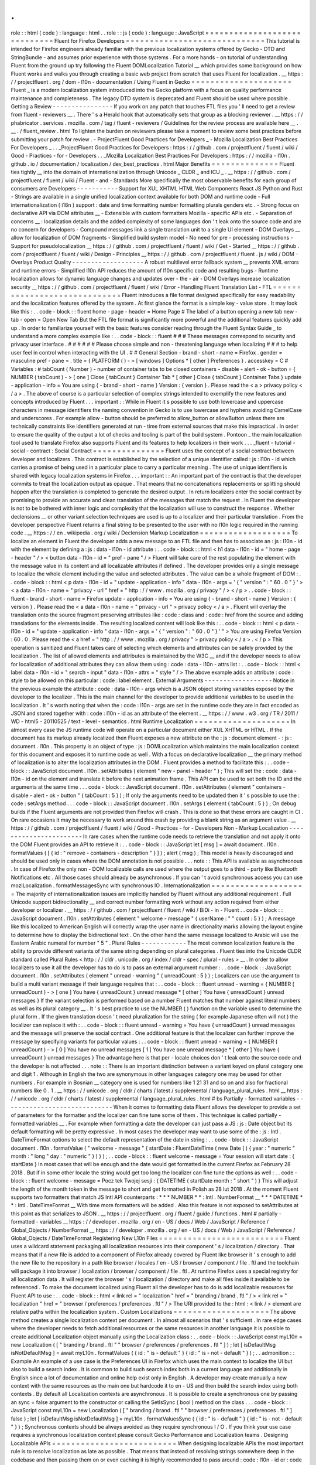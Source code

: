 .
.
role
:
:
html
(
code
)
:
language
:
html
.
.
role
:
:
js
(
code
)
:
language
:
JavaScript
=
=
=
=
=
=
=
=
=
=
=
=
=
=
=
=
=
=
=
=
=
=
=
=
=
=
=
=
=
Fluent
for
Firefox
Developers
=
=
=
=
=
=
=
=
=
=
=
=
=
=
=
=
=
=
=
=
=
=
=
=
=
=
=
=
=
This
tutorial
is
intended
for
Firefox
engineers
already
familiar
with
the
previous
localization
systems
offered
by
Gecko
-
DTD
and
StringBundle
-
and
assumes
prior
experience
with
those
systems
.
For
a
more
hands
-
on
tutorial
of
understanding
Fluent
from
the
ground
up
try
following
the
Fluent
DOMLocalization
Tutorial
__
which
provides
some
background
on
how
Fluent
works
and
walks
you
through
creating
a
basic
web
project
from
scratch
that
uses
Fluent
for
localization
.
__
https
:
/
/
projectfluent
.
org
/
dom
-
l10n
-
documentation
/
Using
Fluent
in
Gecko
=
=
=
=
=
=
=
=
=
=
=
=
=
=
=
=
=
=
=
=
=
Fluent
_
is
a
modern
localization
system
introduced
into
the
Gecko
platform
with
a
focus
on
quality
performance
maintenance
and
completeness
.
The
legacy
DTD
system
is
deprecated
and
Fluent
should
be
used
where
possible
.
Getting
a
Review
-
-
-
-
-
-
-
-
-
-
-
-
-
-
-
-
If
you
work
on
any
patch
that
touches
FTL
files
you
'
ll
need
to
get
a
review
from
fluent
-
reviewers
__
.
There
'
s
a
Herald
hook
that
automatically
sets
that
group
as
a
blocking
reviewer
.
__
https
:
/
/
phabricator
.
services
.
mozilla
.
com
/
tag
/
fluent
-
reviewers
/
Guidelines
for
the
review
process
are
available
here
__
.
__
.
/
fluent_review
.
html
To
lighten
the
burden
on
reviewers
please
take
a
moment
to
review
some
best
practices
before
submitting
your
patch
for
review
.
-
ProjectFluent
Good
Practices
for
Developers
_
-
Mozilla
Localization
Best
Practices
For
Developers
_
.
.
_ProjectFluent
Good
Practices
for
Developers
:
https
:
/
/
github
.
com
/
projectfluent
/
fluent
/
wiki
/
Good
-
Practices
-
for
-
Developers
.
.
_Mozilla
Localization
Best
Practices
For
Developers
:
https
:
/
/
mozilla
-
l10n
.
github
.
io
/
documentation
/
localization
/
dev_best_practices
.
html
Major
Benefits
=
=
=
=
=
=
=
=
=
=
=
=
=
=
Fluent
ties
tightly
__
into
the
domain
of
internationalization
through
Unicode
_
CLDR
_
and
ICU
_
.
__
https
:
/
/
github
.
com
/
projectfluent
/
fluent
/
wiki
/
Fluent
-
and
-
Standards
More
specifically
the
most
observable
benefits
for
each
group
of
consumers
are
Developers
-
-
-
-
-
-
-
-
-
-
-
Support
for
XUL
XHTML
HTML
Web
Components
React
JS
Python
and
Rust
-
Strings
are
available
in
a
single
unified
localization
context
available
for
both
DOM
and
runtime
code
-
Full
internationalization
(
i18n
)
support
:
date
and
time
formatting
number
formatting
plurals
genders
etc
.
-
Strong
focus
on
declarative
API
via
DOM
attributes
__
-
Extensible
with
custom
formatters
Mozilla
-
specific
APIs
etc
.
-
Separation
of
concerns
__
:
localization
details
and
the
added
complexity
of
some
languages
don
'
t
leak
onto
the
source
code
and
are
no
concern
for
developers
-
Compound
messages
link
a
single
translation
unit
to
a
single
UI
element
-
DOM
Overlays
__
allow
for
localization
of
DOM
fragments
-
Simplified
build
system
model
-
No
need
for
pre
-
processing
instructions
-
Support
for
pseudolocalization
__
https
:
/
/
github
.
com
/
projectfluent
/
fluent
/
wiki
/
Get
-
Started
__
https
:
/
/
github
.
com
/
projectfluent
/
fluent
/
wiki
/
Design
-
Principles
__
https
:
/
/
github
.
com
/
projectfluent
/
fluent
.
js
/
wiki
/
DOM
-
Overlays
Product
Quality
-
-
-
-
-
-
-
-
-
-
-
-
-
-
-
-
-
-
-
A
robust
multilevel
error
fallback
system
__
prevents
XML
errors
and
runtime
errors
-
Simplified
l10n
API
reduces
the
amount
of
l10n
specific
code
and
resulting
bugs
-
Runtime
localization
allows
for
dynamic
language
changes
and
updates
over
-
the
-
air
-
DOM
Overlays
increase
localization
security
__
https
:
/
/
github
.
com
/
projectfluent
/
fluent
/
wiki
/
Error
-
Handling
Fluent
Translation
List
-
FTL
=
=
=
=
=
=
=
=
=
=
=
=
=
=
=
=
=
=
=
=
=
=
=
=
=
=
=
=
=
Fluent
introduces
a
file
format
designed
specifically
for
easy
readability
and
the
localization
features
offered
by
the
system
.
At
first
glance
the
format
is
a
simple
key
-
value
store
.
It
may
look
like
this
:
.
.
code
-
block
:
:
fluent
home
-
page
-
header
=
Home
Page
#
The
label
of
a
button
opening
a
new
tab
new
-
tab
-
open
=
Open
New
Tab
But
the
FTL
file
format
is
significantly
more
powerful
and
the
additional
features
quickly
add
up
.
In
order
to
familiarize
yourself
with
the
basic
features
consider
reading
through
the
Fluent
Syntax
Guide
_
to
understand
a
more
complex
example
like
:
.
.
code
-
block
:
:
fluent
#
#
#
These
messages
correspond
to
security
and
privacy
user
interface
.
#
#
#
#
#
#
Please
choose
simple
and
non
-
threatening
language
when
localizing
#
#
#
to
help
user
feel
in
control
when
interacting
with
the
UI
.
#
#
General
Section
-
brand
-
short
-
name
=
Firefox
.
gender
=
masculine
pref
-
pane
=
.
title
=
{
PLATFORM
(
)
-
>
[
windows
]
Options
*
[
other
]
Preferences
}
.
accesskey
=
C
#
Variables
:
#
tabCount
(
Number
)
-
number
of
container
tabs
to
be
closed
containers
-
disable
-
alert
-
ok
-
button
=
{
NUMBER
(
tabCount
)
-
>
[
one
]
Close
{
tabCount
}
Container
Tab
*
[
other
]
Close
{
tabCount
}
Container
Tabs
}
update
-
application
-
info
=
You
are
using
{
-
brand
-
short
-
name
}
Version
:
{
version
}
.
Please
read
the
<
a
>
privacy
policy
<
/
a
>
.
The
above
of
course
is
a
particular
selection
of
complex
strings
intended
to
exemplify
the
new
features
and
concepts
introduced
by
Fluent
.
.
.
important
:
:
While
in
Fluent
it
s
possible
to
use
both
lowercase
and
uppercase
characters
in
message
identifiers
the
naming
convention
in
Gecko
is
to
use
lowercase
and
hyphens
avoiding
CamelCase
and
underscores
.
For
example
allow
-
button
should
be
preferred
to
allow_button
or
allowButton
unless
there
are
technically
constraints
like
identifiers
generated
at
run
-
time
from
external
sources
that
make
this
impractical
.
In
order
to
ensure
the
quality
of
the
output
a
lot
of
checks
and
tooling
is
part
of
the
build
system
.
Pontoon
_
the
main
localization
tool
used
to
translate
Firefox
also
supports
Fluent
and
its
features
to
help
localizers
in
their
work
.
.
.
_fluent
-
tutorial
-
social
-
contract
:
Social
Contract
=
=
=
=
=
=
=
=
=
=
=
=
=
=
=
Fluent
uses
the
concept
of
a
social
contract
between
developer
and
localizers
.
This
contract
is
established
by
the
selection
of
a
unique
identifier
called
:
js
:
l10n
-
id
which
carries
a
promise
of
being
used
in
a
particular
place
to
carry
a
particular
meaning
.
The
use
of
unique
identifiers
is
shared
with
legacy
localization
systems
in
Firefox
.
.
.
important
:
:
An
important
part
of
the
contract
is
that
the
developer
commits
to
treat
the
localization
output
as
opaque
.
That
means
that
no
concatenations
replacements
or
splitting
should
happen
after
the
translation
is
completed
to
generate
the
desired
output
.
In
return
localizers
enter
the
social
contract
by
promising
to
provide
an
accurate
and
clean
translation
of
the
messages
that
match
the
request
.
In
Fluent
the
developer
is
not
to
be
bothered
with
inner
logic
and
complexity
that
the
localization
will
use
to
construct
the
response
.
Whether
declensions
__
or
other
variant
selection
techniques
are
used
is
up
to
a
localizer
and
their
particular
translation
.
From
the
developer
perspective
Fluent
returns
a
final
string
to
be
presented
to
the
user
with
no
l10n
logic
required
in
the
running
code
.
__
https
:
/
/
en
.
wikipedia
.
org
/
wiki
/
Declension
Markup
Localization
=
=
=
=
=
=
=
=
=
=
=
=
=
=
=
=
=
=
=
To
localize
an
element
in
Fluent
the
developer
adds
a
new
message
to
an
FTL
file
and
then
has
to
associate
an
:
js
:
l10n
-
id
with
the
element
by
defining
a
:
js
:
data
-
l10n
-
id
attribute
:
.
.
code
-
block
:
:
html
<
h1
data
-
l10n
-
id
=
"
home
-
page
-
header
"
/
>
<
button
data
-
l10n
-
id
=
"
pref
-
pane
"
/
>
Fluent
will
take
care
of
the
rest
populating
the
element
with
the
message
value
in
its
content
and
all
localizable
attributes
if
defined
.
The
developer
provides
only
a
single
message
to
localize
the
whole
element
including
the
value
and
selected
attributes
.
The
value
can
be
a
whole
fragment
of
DOM
:
.
.
code
-
block
:
:
html
<
p
data
-
l10n
-
id
=
"
update
-
application
-
info
"
data
-
l10n
-
args
=
'
{
"
version
"
:
"
60
.
0
"
}
'
>
<
a
data
-
l10n
-
name
=
"
privacy
-
url
"
href
=
"
http
:
/
/
www
.
mozilla
.
org
/
privacy
"
/
>
<
/
p
>
.
.
code
-
block
:
:
fluent
-
brand
-
short
-
name
=
Firefox
update
-
application
-
info
=
You
are
using
{
-
brand
-
short
-
name
}
Version
:
{
version
}
.
Please
read
the
<
a
data
-
l10n
-
name
=
"
privacy
-
url
"
>
privacy
policy
<
/
a
>
.
Fluent
will
overlay
the
translation
onto
the
source
fragment
preserving
attributes
like
:
code
:
class
and
:
code
:
href
from
the
source
and
adding
translations
for
the
elements
inside
.
The
resulting
localized
content
will
look
like
this
:
.
.
code
-
block
:
:
html
<
p
data
-
l10n
-
id
=
"
update
-
application
-
info
"
data
-
l10n
-
args
=
'
{
"
version
"
:
"
60
.
0
"
}
'
"
>
You
are
using
Firefox
Version
:
60
.
0
.
Please
read
the
<
a
href
=
"
http
:
/
/
www
.
mozilla
.
org
/
privacy
"
>
privacy
policy
<
/
a
>
.
<
/
p
>
This
operation
is
sanitized
and
Fluent
takes
care
of
selecting
which
elements
and
attributes
can
be
safely
provided
by
the
localization
.
The
list
of
allowed
elements
and
attributes
is
maintained
by
the
W3C
__
and
if
the
developer
needs
to
allow
for
localization
of
additional
attributes
they
can
allow
them
using
:
code
:
data
-
l10n
-
attrs
list
:
.
.
code
-
block
:
:
html
<
label
data
-
l10n
-
id
=
"
search
-
input
"
data
-
l10n
-
attrs
=
"
style
"
/
>
The
above
example
adds
an
attribute
:
code
:
style
to
be
allowed
on
this
particular
:
code
:
label
element
.
External
Arguments
-
-
-
-
-
-
-
-
-
-
-
-
-
-
-
-
-
-
Notice
in
the
previous
example
the
attribute
:
code
:
data
-
l10n
-
args
which
is
a
JSON
object
storing
variables
exposed
by
the
developer
to
the
localizer
.
This
is
the
main
channel
for
the
developer
to
provide
additional
variables
to
be
used
in
the
localization
.
It
'
s
worth
noting
that
when
the
:
code
:
l10n
-
args
are
set
in
the
runtime
code
they
are
in
fact
encoded
as
JSON
and
stored
together
with
:
code
:
l10n
-
id
as
an
attribute
of
the
element
.
__
https
:
/
/
www
.
w3
.
org
/
TR
/
2011
/
WD
-
html5
-
20110525
/
text
-
level
-
semantics
.
html
Runtime
Localization
=
=
=
=
=
=
=
=
=
=
=
=
=
=
=
=
=
=
=
=
In
almost
every
case
the
JS
runtime
code
will
operate
on
a
particular
document
either
XUL
XHTML
or
HTML
.
If
the
document
has
its
markup
already
localized
then
Fluent
exposes
a
new
attribute
on
the
:
js
:
document
element
-
:
js
:
document
.
l10n
.
This
property
is
an
object
of
type
:
js
:
DOMLocalization
which
maintains
the
main
localization
context
for
this
document
and
exposes
it
to
runtime
code
as
well
.
With
a
focus
on
declarative
localization
__
the
primary
method
of
localization
is
to
alter
the
localization
attributes
in
the
DOM
.
Fluent
provides
a
method
to
facilitate
this
:
.
.
code
-
block
:
:
JavaScript
document
.
l10n
.
setAttributes
(
element
"
new
-
panel
-
header
"
)
;
This
will
set
the
:
code
:
data
-
l10n
-
id
on
the
element
and
translate
it
before
the
next
animation
frame
.
This
API
can
be
used
to
set
both
the
ID
and
the
arguments
at
the
same
time
.
.
.
code
-
block
:
:
JavaScript
document
.
l10n
.
setAttributes
(
element
"
containers
-
disable
-
alert
-
ok
-
button
"
{
tabCount
:
5
}
)
;
If
only
the
arguments
need
to
be
updated
then
it
'
s
possible
to
use
the
:
code
:
setArgs
method
.
.
.
code
-
block
:
:
JavaScript
document
.
l10n
.
setArgs
(
element
{
tabCount
:
5
}
)
;
On
debug
builds
if
the
Fluent
arguments
are
not
provided
then
Firefox
will
crash
.
This
is
done
so
that
these
errors
are
caught
in
CI
.
On
rare
occasions
it
may
be
necessary
to
work
around
this
crash
by
providing
a
blank
string
as
an
argument
value
.
__
https
:
/
/
github
.
com
/
projectfluent
/
fluent
/
wiki
/
Good
-
Practices
-
for
-
Developers
Non
-
Markup
Localization
-
-
-
-
-
-
-
-
-
-
-
-
-
-
-
-
-
-
-
-
-
-
-
In
rare
cases
when
the
runtime
code
needs
to
retrieve
the
translation
and
not
apply
it
onto
the
DOM
Fluent
provides
an
API
to
retrieve
it
:
.
.
code
-
block
:
:
JavaScript
let
[
msg
]
=
await
document
.
l10n
.
formatValues
(
[
{
id
:
"
remove
-
containers
-
description
"
}
]
)
;
alert
(
msg
)
;
This
model
is
heavily
discouraged
and
should
be
used
only
in
cases
where
the
DOM
annotation
is
not
possible
.
.
.
note
:
:
This
API
is
available
as
asynchronous
.
In
case
of
Firefox
the
only
non
-
DOM
localizable
calls
are
used
where
the
output
goes
to
a
third
-
party
like
Bluetooth
Notifications
etc
.
All
those
cases
should
already
be
asynchronous
.
If
you
can
'
t
avoid
synchronous
access
you
can
use
mozILocalization
.
formatMessagesSync
with
synchronous
IO
.
Internationalization
=
=
=
=
=
=
=
=
=
=
=
=
=
=
=
=
=
=
=
=
The
majority
of
internationalization
issues
are
implicitly
handled
by
Fluent
without
any
additional
requirement
.
Full
Unicode
support
bidirectionality
__
and
correct
number
formatting
work
without
any
action
required
from
either
developer
or
localizer
.
__
https
:
/
/
github
.
com
/
projectfluent
/
fluent
/
wiki
/
BiDi
-
in
-
Fluent
.
.
code
-
block
:
:
JavaScript
document
.
l10n
.
setAttributes
(
element
"
welcome
-
message
"
{
userName
:
"
"
count
:
5
}
)
;
A
message
like
this
localized
to
American
English
will
correctly
wrap
the
user
name
in
directionality
marks
allowing
the
layout
engine
to
determine
how
to
display
the
bidirectional
text
.
On
the
other
hand
the
same
message
localized
to
Arabic
will
use
the
Eastern
Arabic
numeral
for
number
"
5
"
.
Plural
Rules
-
-
-
-
-
-
-
-
-
-
-
-
The
most
common
localization
feature
is
the
ability
to
provide
different
variants
of
the
same
string
depending
on
plural
categories
.
Fluent
ties
into
the
Unicode
CLDR
standard
called
Plural
Rules
<
http
:
/
/
cldr
.
unicode
.
org
/
index
/
cldr
-
spec
/
plural
-
rules
>
__
.
In
order
to
allow
localizers
to
use
it
all
the
developer
has
to
do
is
to
pass
an
external
argument
number
:
.
.
code
-
block
:
:
JavaScript
document
.
l10n
.
setAttributes
(
element
"
unread
-
warning
"
{
unreadCount
:
5
}
)
;
Localizers
can
use
the
argument
to
build
a
multi
variant
message
if
their
language
requires
that
:
.
.
code
-
block
:
:
fluent
unread
-
warning
=
{
NUMBER
(
unreadCount
)
-
>
[
one
]
You
have
{
unreadCount
}
unread
message
*
[
other
]
You
have
{
unreadCount
}
unread
messages
}
If
the
variant
selection
is
performed
based
on
a
number
Fluent
matches
that
number
against
literal
numbers
as
well
as
its
plural
category
__
.
It
'
s
best
practice
to
use
the
NUMBER
(
)
function
on
the
variable
used
to
determine
the
plural
form
.
If
the
given
translation
doesn
'
t
need
pluralization
for
the
string
(
for
example
Japanese
often
will
not
)
the
localizer
can
replace
it
with
:
.
.
code
-
block
:
:
fluent
unread
-
warning
=
You
have
{
unreadCount
}
unread
messages
and
the
message
will
preserve
the
social
contract
.
One
additional
feature
is
that
the
localizer
can
further
improve
the
message
by
specifying
variants
for
particular
values
:
.
.
code
-
block
:
:
fluent
unread
-
warning
=
{
NUMBER
(
unreadCount
)
-
>
[
0
]
You
have
no
unread
messages
[
1
]
You
have
one
unread
message
*
[
other
]
You
have
{
unreadCount
}
unread
messages
}
The
advantage
here
is
that
per
-
locale
choices
don
'
t
leak
onto
the
source
code
and
the
developer
is
not
affected
.
.
.
note
:
:
There
is
an
important
distinction
between
a
variant
keyed
on
plural
category
one
and
digit
1
.
Although
in
English
the
two
are
synonymous
in
other
languages
category
one
may
be
used
for
other
numbers
.
For
example
in
Bosnian
__
category
one
is
used
for
numbers
like
1
21
31
and
so
on
and
also
for
fractional
numbers
like
0
.
1
.
__
https
:
/
/
unicode
.
org
/
cldr
/
charts
/
latest
/
supplemental
/
language_plural_rules
.
html
__
https
:
/
/
unicode
.
org
/
cldr
/
charts
/
latest
/
supplemental
/
language_plural_rules
.
html
#
bs
Partially
-
formatted
variables
-
-
-
-
-
-
-
-
-
-
-
-
-
-
-
-
-
-
-
-
-
-
-
-
-
-
-
-
-
When
it
comes
to
formatting
data
Fluent
allows
the
developer
to
provide
a
set
of
parameters
for
the
formatter
and
the
localizer
can
fine
tune
some
of
them
.
This
technique
is
called
partially
-
formatted
variables
__
.
For
example
when
formatting
a
date
the
developer
can
just
pass
a
JS
:
js
:
Date
object
but
its
default
formatting
will
be
pretty
expressive
.
In
most
cases
the
developer
may
want
to
use
some
of
the
:
js
:
Intl
.
DateTimeFormat
options
to
select
the
default
representation
of
the
date
in
string
:
.
.
code
-
block
:
:
JavaScript
document
.
l10n
.
formatValue
(
"
welcome
-
message
"
{
startDate
:
FluentDateTime
(
new
Date
(
)
{
year
:
"
numeric
"
month
:
"
long
"
day
:
"
numeric
"
}
)
}
)
;
.
.
code
-
block
:
:
fluent
welcome
-
message
=
Your
session
will
start
date
:
{
startDate
}
In
most
cases
that
will
be
enough
and
the
date
would
get
formatted
in
the
current
Firefox
as
February
28
2018
.
But
if
in
some
other
locale
the
string
would
get
too
long
the
localizer
can
fine
tune
the
options
as
well
:
.
.
code
-
block
:
:
fluent
welcome
-
message
=
Pocz
tek
Twojej
sesji
:
{
DATETIME
(
startDate
month
:
"
short
"
)
}
This
will
adjust
the
length
of
the
month
token
in
the
message
to
short
and
get
formatted
in
Polish
as
28
lut
2018
.
At
the
moment
Fluent
supports
two
formatters
that
match
JS
Intl
API
counterparts
:
*
*
*
NUMBER
*
*
:
Intl
.
NumberFormat
__
*
*
*
DATETIME
*
*
:
Intl
.
DateTimeFormat
__
With
time
more
formatters
will
be
added
.
Also
this
feature
is
not
exposed
to
setAttributes
at
this
point
as
that
serializes
to
JSON
.
__
https
:
/
/
projectfluent
.
org
/
fluent
/
guide
/
functions
.
html
#
partially
-
formatted
-
variables
__
https
:
/
/
developer
.
mozilla
.
org
/
en
-
US
/
docs
/
Web
/
JavaScript
/
Reference
/
Global_Objects
/
NumberFormat
__
https
:
/
/
developer
.
mozilla
.
org
/
en
-
US
/
docs
/
Web
/
JavaScript
/
Reference
/
Global_Objects
/
DateTimeFormat
Registering
New
L10n
Files
=
=
=
=
=
=
=
=
=
=
=
=
=
=
=
=
=
=
=
=
=
=
=
=
=
=
Fluent
uses
a
wildcard
statement
packaging
all
localization
resources
into
their
component
'
s
/
localization
/
directory
.
That
means
that
if
a
new
file
is
added
to
a
component
of
Firefox
already
covered
by
Fluent
like
browser
it
'
s
enough
to
add
the
new
file
to
the
repository
in
a
path
like
browser
/
locales
/
en
-
US
/
browser
/
component
/
file
.
ftl
and
the
toolchain
will
package
it
into
browser
/
localization
/
browser
/
component
/
file
.
ftl
.
At
runtime
Firefox
uses
a
special
registry
for
all
localization
data
.
It
will
register
the
browser
'
s
/
localization
/
directory
and
make
all
files
inside
it
available
to
be
referenced
.
To
make
the
document
localized
using
Fluent
all
the
developer
has
to
do
is
add
localizable
resources
for
Fluent
API
to
use
:
.
.
code
-
block
:
:
html
<
link
rel
=
"
localization
"
href
=
"
branding
/
brand
.
ftl
"
/
>
<
link
rel
=
"
localization
"
href
=
"
browser
/
preferences
/
preferences
.
ftl
"
/
>
The
URI
provided
to
the
:
html
:
<
link
/
>
element
are
relative
paths
within
the
localization
system
.
Custom
Localizations
=
=
=
=
=
=
=
=
=
=
=
=
=
=
=
=
=
=
=
=
The
above
method
creates
a
single
localization
context
per
document
.
In
almost
all
scenarios
that
'
s
sufficient
.
In
rare
edge
cases
where
the
developer
needs
to
fetch
additional
resources
or
the
same
resources
in
another
language
it
is
possible
to
create
additional
Localization
object
manually
using
the
Localization
class
:
.
.
code
-
block
:
:
JavaScript
const
myL10n
=
new
Localization
(
[
"
branding
/
brand
.
ftl
"
"
browser
/
preferences
/
preferences
.
ftl
"
]
)
;
let
[
isDefaultMsg
isNotDefaultMsg
]
=
await
myL10n
.
formatValues
(
{
id
:
"
is
-
default
"
}
{
id
:
"
is
-
not
-
default
"
}
)
;
.
.
admonition
:
:
Example
An
example
of
a
use
case
is
the
Preferences
UI
in
Firefox
which
uses
the
main
context
to
localize
the
UI
but
also
to
build
a
search
index
.
It
is
common
to
build
such
search
index
both
in
a
current
language
and
additionally
in
English
since
a
lot
of
documentation
and
online
help
exist
only
in
English
.
A
developer
may
create
manually
a
new
context
with
the
same
resources
as
the
main
one
but
hardcode
it
to
en
-
US
and
then
build
the
search
index
using
both
contexts
.
By
default
all
Localization
contexts
are
asynchronous
.
It
is
possible
to
create
a
synchronous
one
by
passing
an
sync
=
false
argument
to
the
constructor
or
calling
the
SetIsSync
(
bool
)
method
on
the
class
.
.
.
code
-
block
:
:
JavaScript
const
myL10n
=
new
Localization
(
[
"
branding
/
brand
.
ftl
"
"
browser
/
preferences
/
preferences
.
ftl
"
]
false
)
;
let
[
isDefaultMsg
isNotDefaultMsg
]
=
myL10n
.
formatValuesSync
(
{
id
:
"
is
-
default
"
}
{
id
:
"
is
-
not
-
default
"
}
)
;
Synchronous
contexts
should
be
always
avoided
as
they
require
synchronous
I
/
O
.
If
you
think
your
use
case
requires
a
synchronous
localization
context
please
consult
Gecko
Performance
and
Localization
teams
.
Designing
Localizable
APIs
=
=
=
=
=
=
=
=
=
=
=
=
=
=
=
=
=
=
=
=
=
=
=
=
=
=
When
designing
localizable
APIs
the
most
important
rule
is
to
resolve
localization
as
late
as
possible
.
That
means
that
instead
of
resolving
strings
somewhere
deep
in
the
codebase
and
then
passing
them
on
or
even
caching
it
is
highly
recommended
to
pass
around
:
code
:
l10n
-
id
or
:
code
:
[
l10n
-
id
l10n
-
args
]
pairs
until
the
top
-
most
code
resolves
them
or
applies
them
onto
the
DOM
element
.
Testing
=
=
=
=
=
=
=
When
writing
tests
that
involve
both
I18n
and
L10n
the
general
rule
is
that
result
strings
are
opaque
.
That
means
that
the
developer
should
not
assume
any
particular
value
and
should
never
test
against
it
.
In
case
of
raw
i18n
the
:
js
:
resolvedOptions
method
on
all
:
js
:
Intl
.
*
formatters
makes
it
relatively
easy
.
In
case
of
localization
the
recommended
way
is
to
test
that
the
code
sets
the
right
:
code
:
l10n
-
id
/
:
code
:
l10n
-
args
attributes
like
this
:
.
.
code
-
block
:
:
JavaScript
testedFunction
(
)
;
const
l10nAttrs
=
document
.
l10n
.
getAttributes
(
element
)
;
deepEquals
(
l10nAttrs
{
id
:
"
my
-
expected
-
id
"
args
:
{
unreadCount
:
5
}
}
)
;
If
the
code
really
has
to
test
for
particular
values
in
the
localized
UI
it
is
always
better
to
scan
for
a
variable
:
.
.
code
-
block
:
:
JavaScript
testedFunction
(
)
;
equals
(
element
.
textContent
.
contains
(
"
John
"
)
)
;
.
.
important
:
:
Testing
against
whole
values
is
brittle
and
will
break
when
we
insert
Unicode
bidirectionality
marks
into
the
result
string
or
adapt
the
output
in
other
ways
.
Manually
Testing
UI
with
Pseudolocalization
=
=
=
=
=
=
=
=
=
=
=
=
=
=
=
=
=
=
=
=
=
=
=
=
=
=
=
=
=
=
=
=
=
=
=
=
=
=
=
=
=
=
=
When
working
with
a
Fluent
-
backed
UI
the
developer
gets
a
new
tool
to
test
their
UI
against
several
classes
of
problems
.
Pseudolocalization
is
a
mechanism
which
transforms
messages
on
the
fly
using
specific
logic
to
help
emulate
how
the
UI
will
look
once
it
gets
localized
.
The
three
classes
of
potential
problems
that
this
can
help
with
are
:
-
Hardcoded
strings
.
Turning
on
pseudolocalization
should
expose
any
strings
that
were
left
hardcoded
in
the
source
since
they
won
'
t
get
transformed
.
-
UI
space
not
adapting
to
longer
text
.
Many
languages
use
longer
strings
than
English
.
For
example
German
strings
may
be
30
%
longer
(
or
more
)
.
Turning
on
pseudolocalization
is
a
quick
way
to
test
how
the
layout
handles
such
locales
.
Strings
that
don
'
t
fit
the
space
available
are
truncated
and
pseudolocalization
can
also
help
with
detecting
them
.
-
Bidi
adaptation
.
For
many
developers
testing
the
UI
in
right
-
to
-
left
mode
is
hard
.
Pseudolocalization
shows
how
a
right
-
to
-
left
locale
will
look
like
.
To
turn
on
pseudolocalization
open
the
:
doc
:
Browser
Toolbox
<
.
.
/
.
.
/
devtools
-
user
/
browser_toolbox
/
index
>
click
the
three
dot
menu
in
the
top
right
corner
and
choose
one
of
the
following
:
-
*
*
Enable
accented
locale
*
*
-
[
]
This
strategy
replaces
all
Latin
characters
with
their
accented
equivalents
and
duplicates
some
vowels
to
create
roughly
30
%
longer
strings
.
Strings
are
wrapped
in
markers
(
square
brackets
)
which
help
with
detecting
truncation
.
This
option
sets
the
intl
.
l10n
.
pseudo
pref
to
accented
.
-
*
*
Enable
bidi
locale
*
*
-
s
u
p
This
strategy
replaces
all
Latin
characters
with
their
180
degree
rotated
versions
and
enforces
right
to
left
text
flow
using
Unicode
UAX
#
9
Explicit
Directional
Embeddings
__
.
In
this
mode
the
UI
directionality
will
also
be
set
to
right
-
to
-
left
.
This
option
sets
the
intl
.
l10n
.
pseudo
pref
to
bidi
.
__
https
:
/
/
www
.
unicode
.
org
/
reports
/
tr9
/
#
Explicit_Directional_Embeddings
Testing
other
locales
=
=
=
=
=
=
=
=
=
=
=
=
=
=
=
=
=
=
=
=
=
.
.
important
:
:
For
Firefox
engineering
work
you
should
prefer
using
pseudolocales
.
Especially
on
Nightly
localizations
can
be
incomplete
(
as
we
add
/
remove
localized
content
all
the
time
)
and
cause
confusing
behaviour
due
to
how
fallback
works
.
Installing
Nightly
in
a
different
locale
-
-
-
-
-
-
-
-
-
-
-
-
-
-
-
-
-
-
-
-
-
-
-
-
-
-
-
-
-
-
-
-
-
-
-
-
-
-
-
-
Localized
Nightly
builds
are
listed
on
the
mozilla
.
org
website
_
.
Installing
language
packs
on
local
builds
-
-
-
-
-
-
-
-
-
-
-
-
-
-
-
-
-
-
-
-
-
-
-
-
-
-
-
-
-
-
-
-
-
-
-
-
-
-
-
-
-
To
fix
bugs
that
only
reproduce
with
a
specific
locale
you
may
need
to
run
a
development
or
nightly
build
with
that
locale
.
The
UI
language
switcher
in
Settings
is
disabled
by
default
on
Nightly
because
language
packs
can
become
incomplete
and
cause
errors
in
the
UI
there
is
no
fallback
to
English
for
strings
using
legacy
formats
like
.
properties
.
However
if
you
really
need
to
use
this
you
can
:
1
.
Open
about
:
config
and
flip
the
intl
.
multilingual
.
enabled
and
intl
.
multilingual
.
liveReload
preferences
to
true
2
.
Open
the
FTP
listing
for
langpacks
_
and
click
the
XPI
file
corresponding
to
your
language
and
nightly
version
(
note
that
especially
around
merge
days
multiple
versions
may
be
present
)
.
.
.
note
:
:
This
is
a
Linux
listing
because
that
'
s
the
platform
on
which
we
run
the
l10n
jobs
but
the
XPIs
should
work
on
macOS
and
Windows
as
well
.
The
only
exception
is
the
"
special
"
Japanese
-
for
-
mac
locale
which
is
in
the
mac
/
xpi
subdirectory
under
latest
-
mozilla
-
central
-
l10n
instead
.
(
ja
-
JP
-
mac
and
ja
will
both
"
work
"
cross
-
platform
but
use
different
terminology
in
some
places
.
)
3
.
Click
through
the
prompts
to
install
the
language
pack
.
4
.
Open
the
Firefox
Settings
UI
.
5
.
Switch
to
your
chosen
language
.
Finding
a
regression
in
a
localized
build
-
-
-
-
-
-
-
-
-
-
-
-
-
-
-
-
-
-
-
-
-
-
-
-
-
-
-
-
-
-
-
-
-
-
-
-
-
-
-
-
-
You
can
run
mozregression
_
with
localized
builds
!
At
the
commandline
if
you
wanted
to
find
a
regression
in
a
Dutch
(
nl
)
build
you
could
run
something
like
:
:
:
mozregression
-
-
app
firefox
-
l10n
-
-
lang
nl
-
-
good
2024
-
01
-
01
and
that
should
run
localized
nightlies
.
.
.
_listed
on
the
mozilla
.
org
website
:
https
:
/
/
www
.
mozilla
.
org
/
firefox
/
all
/
#
product
-
desktop
-
nightly
.
.
_the
FTP
listing
for
langpacks
:
https
:
/
/
ftp
.
mozilla
.
org
/
pub
/
firefox
/
nightly
/
latest
-
mozilla
-
central
-
l10n
/
linux
-
x86_64
/
xpi
/
.
.
_mozregression
:
https
:
/
/
mozilla
.
github
.
io
/
mozregression
/
Inner
Structure
of
Fluent
=
=
=
=
=
=
=
=
=
=
=
=
=
=
=
=
=
=
=
=
=
=
=
=
=
The
inner
structure
of
Fluent
in
Gecko
is
out
of
scope
of
this
tutorial
but
since
the
class
and
file
names
may
show
up
during
debugging
or
profiling
below
is
a
list
of
major
components
each
with
a
corresponding
file
in
/
intl
/
l10n
modules
in
Gecko
.
For
more
hands
-
on
experience
with
some
of
the
concepts
below
try
following
the
Fluent
DOMLocalization
Tutorial
__
which
provides
some
background
on
how
Fluent
works
and
walks
you
through
creating
a
basic
web
project
from
scratch
that
uses
Fluent
for
localization
.
__
https
:
/
/
projectfluent
.
org
/
dom
-
l10n
-
documentation
/
overview
.
html
FluentBundle
-
-
-
-
-
-
-
-
-
-
-
-
-
-
FluentBundle
is
the
lowest
level
API
.
It
'
s
fully
synchronous
contains
a
parser
for
the
FTL
file
format
and
a
resolver
for
the
logic
.
It
is
not
meant
to
be
used
by
consumers
directly
.
In
the
future
we
intend
to
offer
this
layer
for
standardization
and
it
may
become
part
of
the
:
js
:
mozIntl
.
*
or
even
:
js
:
Intl
.
*
API
sets
.
That
part
of
the
codebase
is
also
the
first
that
we
'
ll
be
looking
to
port
to
Rust
.
Localization
-
-
-
-
-
-
-
-
-
-
-
-
Localization
is
a
higher
level
API
which
uses
:
js
:
FluentBundle
internally
but
provides
a
full
layer
of
compound
message
formatting
and
robust
error
fall
-
backing
.
It
is
intended
for
use
in
runtime
code
and
contains
all
fundamental
localization
methods
.
DOMLocalization
-
-
-
-
-
-
-
-
-
-
-
-
-
-
-
DOMLocalization
extends
:
js
:
Localization
with
functionality
to
operate
on
HTML
XUL
and
the
DOM
directly
including
DOM
Overlays
and
Mutation
Observers
.
DocumentL10n
-
-
-
-
-
-
-
-
-
-
-
-
DocumentL10n
implements
the
DocumentL10n
WebIDL
API
and
allows
Document
to
communicate
with
DOMLocalization
.
Events
^
^
^
^
^
^
DOM
translation
is
asynchronous
(
e
.
g
.
setting
a
data
-
l10n
-
id
attribute
won
'
t
immediately
reflect
the
localized
content
in
the
DOM
)
.
We
expose
a
:
js
:
Document
.
hasPendingL10nMutations
member
that
reflects
whether
there
are
any
async
operations
pending
.
When
they
are
finished
the
L10nMutationsFinished
event
is
fired
on
the
document
so
that
chrome
code
can
be
certain
all
the
async
operations
are
done
.
L10nRegistry
-
-
-
-
-
-
-
-
-
-
-
-
L10nRegistry
is
our
resource
management
service
.
It
maintains
the
state
of
resources
packaged
into
the
build
and
language
packs
providing
an
asynchronous
iterator
of
:
js
:
FluentBundle
objects
for
a
given
locale
set
and
resources
that
the
:
js
:
Localization
class
uses
.
.
.
_Fluent
:
https
:
/
/
projectfluent
.
org
/
.
.
_Firefox
Preferences
:
https
:
/
/
bugzilla
.
mozilla
.
org
/
show_bug
.
cgi
?
id
=
1415730
.
.
_Unprivileged
Contexts
:
https
:
/
/
bugzilla
.
mozilla
.
org
/
show_bug
.
cgi
?
id
=
1407418
.
.
_System
Add
-
ons
:
https
:
/
/
bugzilla
.
mozilla
.
org
/
show_bug
.
cgi
?
id
=
1425104
.
.
_CLDR
:
http
:
/
/
cldr
.
unicode
.
org
/
.
.
_ICU
:
http
:
/
/
site
.
icu
-
project
.
org
/
.
.
_Unicode
:
https
:
/
/
www
.
unicode
.
org
/
.
.
_Fluent
Syntax
Guide
:
https
:
/
/
projectfluent
.
org
/
fluent
/
guide
/
.
.
_Pontoon
:
https
:
/
/
pontoon
.
mozilla
.
org
/
